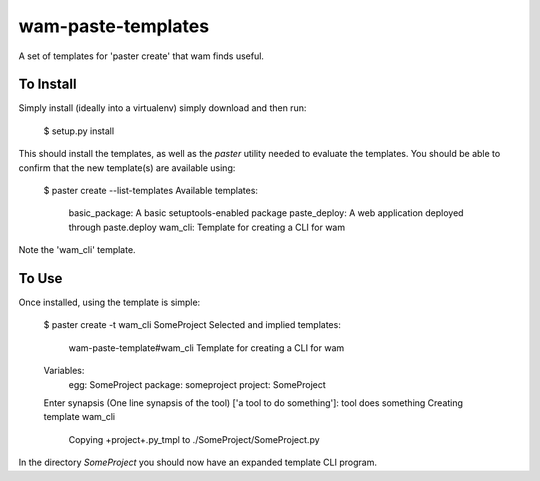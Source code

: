 wam-paste-templates
===================

A set of templates for 'paster create' that wam finds useful.


To Install
----------
Simply install (ideally into a virtualenv) simply download and then run:

   $ setup.py install

This should install the templates, as well as the `paster` utility
needed to evaluate the templates. You should be able to confirm
that the new template(s) are available using:

    $ paster create --list-templates
    Available templates:
      basic_package:  A basic setuptools-enabled package
      paste_deploy:   A web application deployed through paste.deploy
      wam_cli:        Template for creating a CLI for wam

Note the 'wam_cli' template. 

To Use
------
Once installed, using the template is simple:

    $ paster create -t wam_cli SomeProject
    Selected and implied templates:
      wam-paste-template#wam_cli  Template for creating a CLI for wam

    Variables:
      egg:      SomeProject
      package:  someproject
      project:  SomeProject
    Enter synapsis (One line synapsis of the tool) ['a tool to do something']: tool does something
    Creating template wam_cli
      Copying +project+.py_tmpl to ./SomeProject/SomeProject.py

In the directory `SomeProject` you should now have an expanded template CLI program.
